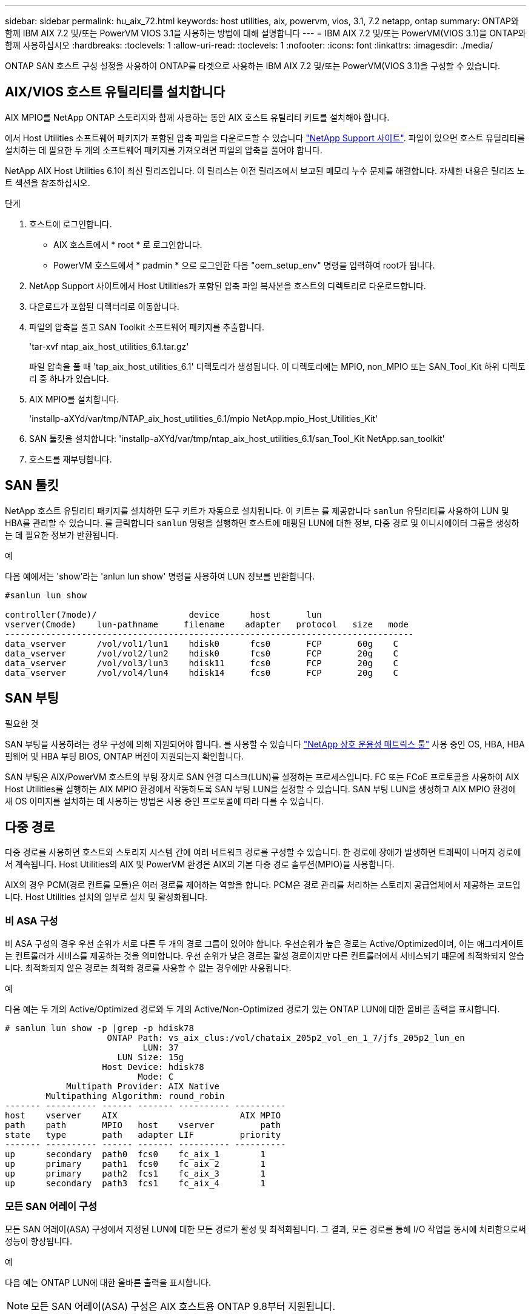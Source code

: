---
sidebar: sidebar 
permalink: hu_aix_72.html 
keywords: host utilities, aix, powervm, vios, 3.1, 7.2 netapp, ontap 
summary: ONTAP와 함께 IBM AIX 7.2 및/또는 PowerVM VIOS 3.1을 사용하는 방법에 대해 설명합니다 
---
= IBM AIX 7.2 및/또는 PowerVM(VIOS 3.1)을 ONTAP와 함께 사용하십시오
:hardbreaks:
:toclevels: 1
:allow-uri-read: 
:toclevels: 1
:nofooter: 
:icons: font
:linkattrs: 
:imagesdir: ./media/


[role="lead"]
ONTAP SAN 호스트 구성 설정을 사용하여 ONTAP를 타겟으로 사용하는 IBM AIX 7.2 및/또는 PowerVM(VIOS 3.1)을 구성할 수 있습니다.



== AIX/VIOS 호스트 유틸리티를 설치합니다

AIX MPIO를 NetApp ONTAP 스토리지와 함께 사용하는 동안 AIX 호스트 유틸리티 키트를 설치해야 합니다.

에서 Host Utilities 소프트웨어 패키지가 포함된 압축 파일을 다운로드할 수 있습니다 link:https://mysupport.netapp.com/site/products/all/details/hostutilities/downloads-tab/download/61343/6.1/downloads["NetApp Support 사이트"^]. 파일이 있으면 호스트 유틸리티를 설치하는 데 필요한 두 개의 소프트웨어 패키지를 가져오려면 파일의 압축을 풀어야 합니다.

NetApp AIX Host Utilities 6.1이 최신 릴리즈입니다. 이 릴리스는 이전 릴리즈에서 보고된 메모리 누수 문제를 해결합니다. 자세한 내용은 릴리즈 노트 섹션을 참조하십시오.

.단계
. 호스트에 로그인합니다.
+
** AIX 호스트에서 * root * 로 로그인합니다.
** PowerVM 호스트에서 * padmin * 으로 로그인한 다음 "oem_setup_env" 명령을 입력하여 root가 됩니다.


. NetApp Support 사이트에서 Host Utilities가 포함된 압축 파일 복사본을 호스트의 디렉토리로 다운로드합니다.
. 다운로드가 포함된 디렉터리로 이동합니다.
. 파일의 압축을 풀고 SAN Toolkit 소프트웨어 패키지를 추출합니다.
+
'tar-xvf ntap_aix_host_utilities_6.1.tar.gz'

+
파일 압축을 풀 때 'tap_aix_host_utilities_6.1' 디렉토리가 생성됩니다. 이 디렉토리에는 MPIO, non_MPIO 또는 SAN_Tool_Kit 하위 디렉토리 중 하나가 있습니다.

. AIX MPIO를 설치합니다.
+
'installp-aXYd/var/tmp/NTAP_aix_host_utilities_6.1/mpio NetApp.mpio_Host_Utilities_Kit'

. SAN 툴킷을 설치합니다: 'installp-aXYd/var/tmp/ntap_aix_host_utilities_6.1/san_Tool_Kit NetApp.san_toolkit'
. 호스트를 재부팅합니다.




== SAN 툴킷

NetApp 호스트 유틸리티 패키지를 설치하면 도구 키트가 자동으로 설치됩니다. 이 키트는 를 제공합니다 `sanlun` 유틸리티를 사용하여 LUN 및 HBA를 관리할 수 있습니다. 를 클릭합니다 `sanlun` 명령을 실행하면 호스트에 매핑된 LUN에 대한 정보, 다중 경로 및 이니시에이터 그룹을 생성하는 데 필요한 정보가 반환됩니다.

.예
다음 예에서는 'show'라는 'anlun lun show' 명령을 사용하여 LUN 정보를 반환합니다.

[listing]
----
#sanlun lun show

controller(7mode)/                  device      host       lun
vserver(Cmode)    lun-pathname     filename    adapter   protocol   size   mode
--------------------------------------------------------------------------------
data_vserver      /vol/vol1/lun1    hdisk0      fcs0       FCP       60g    C
data_vserver      /vol/vol2/lun2    hdisk0      fcs0       FCP       20g    C
data_vserver      /vol/vol3/lun3    hdisk11     fcs0       FCP       20g    C
data_vserver      /vol/vol4/lun4    hdisk14     fcs0       FCP       20g    C

----


== SAN 부팅

.필요한 것
SAN 부팅을 사용하려는 경우 구성에 의해 지원되어야 합니다. 를 사용할 수 있습니다 link:https://mysupport.netapp.com/matrix/imt.jsp?components=71102;&solution=1&isHWU&src=IMT["NetApp 상호 운용성 매트릭스 툴"^] 사용 중인 OS, HBA, HBA 펌웨어 및 HBA 부팅 BIOS, ONTAP 버전이 지원되는지 확인합니다.

SAN 부팅은 AIX/PowerVM 호스트의 부팅 장치로 SAN 연결 디스크(LUN)를 설정하는 프로세스입니다. FC 또는 FCoE 프로토콜을 사용하여 AIX Host Utilities를 실행하는 AIX MPIO 환경에서 작동하도록 SAN 부팅 LUN을 설정할 수 있습니다. SAN 부팅 LUN을 생성하고 AIX MPIO 환경에 새 OS 이미지를 설치하는 데 사용하는 방법은 사용 중인 프로토콜에 따라 다를 수 있습니다.



== 다중 경로

다중 경로를 사용하면 호스트와 스토리지 시스템 간에 여러 네트워크 경로를 구성할 수 있습니다. 한 경로에 장애가 발생하면 트래픽이 나머지 경로에서 계속됩니다. Host Utilities의 AIX 및 PowerVM 환경은 AIX의 기본 다중 경로 솔루션(MPIO)을 사용합니다.

AIX의 경우 PCM(경로 컨트롤 모듈)은 여러 경로를 제어하는 역할을 합니다. PCM은 경로 관리를 처리하는 스토리지 공급업체에서 제공하는 코드입니다. Host Utilities 설치의 일부로 설치 및 활성화됩니다.



=== 비 ASA 구성

비 ASA 구성의 경우 우선 순위가 서로 다른 두 개의 경로 그룹이 있어야 합니다. 우선순위가 높은 경로는 Active/Optimized이며, 이는 애그리게이트는 컨트롤러가 서비스를 제공하는 것을 의미합니다. 우선 순위가 낮은 경로는 활성 경로이지만 다른 컨트롤러에서 서비스되기 때문에 최적화되지 않습니다. 최적화되지 않은 경로는 최적화 경로를 사용할 수 없는 경우에만 사용됩니다.

.예
다음 예는 두 개의 Active/Optimized 경로와 두 개의 Active/Non-Optimized 경로가 있는 ONTAP LUN에 대한 올바른 출력을 표시합니다.

[listing]
----
# sanlun lun show -p |grep -p hdisk78
                    ONTAP Path: vs_aix_clus:/vol/chataix_205p2_vol_en_1_7/jfs_205p2_lun_en
                           LUN: 37
                      LUN Size: 15g
                   Host Device: hdisk78
                          Mode: C
            Multipath Provider: AIX Native
        Multipathing Algorithm: round_robin
------- ---------- ------ ------- ---------- ----------
host    vserver    AIX                        AIX MPIO
path    path       MPIO   host    vserver         path
state   type       path   adapter LIF         priority
------- ---------- ------ ------- ---------- ----------
up      secondary  path0  fcs0    fc_aix_1        1
up      primary    path1  fcs0    fc_aix_2        1
up      primary    path2  fcs1    fc_aix_3        1
up      secondary  path3  fcs1    fc_aix_4        1

----


=== 모든 SAN 어레이 구성

모든 SAN 어레이(ASA) 구성에서 지정된 LUN에 대한 모든 경로가 활성 및 최적화됩니다. 그 결과, 모든 경로를 통해 I/O 작업을 동시에 처리함으로써 성능이 향상됩니다.

.예
다음 예는 ONTAP LUN에 대한 올바른 출력을 표시합니다.


NOTE: 모든 SAN 어레이(ASA) 구성은 AIX 호스트용 ONTAP 9.8부터 지원됩니다.

[listing]
----
# sanlun lun show -p |grep -p hdisk78
                    ONTAP Path: vs_aix_clus:/vol/chataix_205p2_vol_en_1_7/jfs_205p2_lun_en
                           LUN: 37
                      LUN Size: 15g
                   Host Device: hdisk78
                          Mode: C
            Multipath Provider: AIX Native
        Multipathing Algorithm: round_robin
------ ------- ------ ------- --------- ----------
host   vserver  AIX                      AIX MPIO
path   path     MPIO   host    vserver     path
state  type     path   adapter LIF       priority
------ ------- ------ ------- --------- ----------
up     primary  path0  fcs0    fc_aix_1     1
up     primary  path1  fcs0    fc_aix_2     1
up     primary  path2  fcs1    fc_aix_3     1
up     primary  path3  fcs1    fc_aix_4     1
----


== 권장 설정

다음은 ONTAP LUN에 권장되는 매개 변수 설정입니다.  ONTAP 호스트 유틸리티 키트를 설치하면 LUN에 대한 중요 매개 변수가 자동으로 설정됩니다.

[cols="4*"]
|===
| 매개 변수 | 방법입니다 | AIX의 값입니다 | 참고 


| 알고리즘을 선택합니다 | MPIO | round_robin(라운드 로빈 | Host Utilities에서 설정합니다 


| hcheck_cmd | MPIO | 문의 | Host Utilities에서 설정합니다 


| hcheck_interval입니다 | MPIO | 30 | Host Utilities에서 설정합니다 


| hcheck_mode를 선택합니다 | MPIO | 비활성 | Host Utilities에서 설정합니다 


| lun_reset_spt입니다 | MPIO/비 MPIO | 예 | Host Utilities에서 설정합니다 


| 최대 _ 전송 | MPIO/비 MPIO | FC LUN: 0x100000 바이트 | Host Utilities에서 설정합니다 


| 아주 잘했습니다 | MPIO/비 MPIO | 2초 지연 | Host Utilities에서 설정합니다 


| queue_depth(큐 깊이 | MPIO/비 MPIO | 64 | Host Utilities에서 설정합니다 


| reserve_policy를 선택합니다 | MPIO/비 MPIO | no_reserve(예약 없음) | Host Utilities에서 설정합니다 


| rw_timeout(디스크) | MPIO/비 MPIO | 30초 | OS 기본값을 사용합니다 


| dyntrk | MPIO/비 MPIO | 예 | OS 기본값을 사용합니다 


| fc_err_recov | MPIO/비 MPIO | fast_fail을 선택합니다 | OS 기본값을 사용합니다 


| Q_TYPE | MPIO/비 MPIO | 단순함 | OS 기본값을 사용합니다 


| num_cmd_elems입니다 | MPIO/비 MPIO | VIOS용 AIX 3072의 경우 1024입니다 | FC EN1B, FC EN1C 


| num_cmd_elems입니다 | MPIO/비 MPIO | AIX의 경우 1024입니다 | FC EN0G 
|===


== MetroCluster에 대한 권장 설정입니다

기본적으로 AIX 운영 체제는 LUN에 대한 경로를 사용할 수 없는 경우 더 짧은 입출력 시간 초과를 적용합니다. 이러한 현상은 단일 스위치 SAN 패브릭과 MetroCluster 구성을 포함하여 예상치 못한 페일오버를 경험한 구성에서 발생할 수 있습니다. 기본 설정에 대한 추가 정보 및 권장 변경 사항은 을 참조하십시오 link:https://kb.netapp.com/app/answers/answer_view/a_id/1001318["NetApp KB1001318"^]



== SnapMirror 액티브 동기화에 대해 AIX 지원

ONTAP 9.11.1부터 AIX는 SnapMirror 액티브 동기화에서 지원됩니다. AIX 구성에서 운영 클러스터는 "활성" 클러스터입니다.

AIX 구성에서 페일오버는 중단을 야기합니다. 각 페일오버 시 호스트에서 재검색을 수행하여 I/O 작업을 재개해야 합니다.

AIX for SnapMirror 활성 동기화를 구성하려면 기술 자료 문서 를 참조하십시오 link:https://kb.netapp.com/Advice_and_Troubleshooting/Data_Protection_and_Security/SnapMirror/How_to_configure_an_AIX_host_for_SnapMirror_Business_Continuity_(SM-BC)["SnapMirror 액티브 동기화에 대해 AIX 호스트를 구성하는 방법"^].



== 알려진 문제

ONTAP 릴리스가 포함된 IBM AIX 7.2 및/또는 PowerVM(VIOS 3.1)에는 다음과 같은 알려진 문제가 있습니다.

[cols="4*"]
|===
| NetApp 버그 ID | 제목 | 설명 | 파트너 ID입니다 


| link:https://mysupport.netapp.com/site/bugs-online/product/HOSTUTILITIES/1416221["1416221)을 참조하십시오"^] | 스토리지 페일오버 중 AIX 7200-05-01 가상 iSCSI 디스크(VIOS 3.1.1.x)에서 I/O 중단이 발생했습니다 | VIOS 3.1.1.x를 통해 매핑된 가상 iSCSI 디스크의 AIX 7.2 TL5 호스트에서 스토리지 페일오버 작업 중에 I/O 중단이 발생할 수 있습니다 기본적으로 VIOC에서 가상 iSCSI 디스크(hdisk)의 rw_timeout 값은 45초입니다. 스토리지 페일오버 중에 I/O 지연이 45초 이상 발생하면 I/O 장애가 발생할 수 있습니다. 이 상황을 방지하려면 Burt에 설명된 해결 방법을 참조하십시오. IBM에 따르면 APAR-IJ34739(출시 예정)를 적용한 후 "chdev" 명령을 사용하여 rw_timeout 값을 동적으로 변경할 수 있습니다. | 해당 없음 


| link:https://mysupport.netapp.com/site/bugs-online/product/HOSTUTILITIES/1414700["1414700"^] | AIX 7.2 TL04에서 스토리지 페일오버 중 가상 iSCSI 디스크(VIOS 3.1.1.x)에서 I/O 중단이 발생했습니다 | VIOS 3.1.1.x를 통해 매핑된 가상 iSCSI 디스크의 AIX 7.2 TL4 호스트에서 스토리지 페일오버 작업 중에 I/O 중단이 발생할 수 있습니다 기본적으로 VIOC에서 vSCSI 어댑터의 RW_TIMEOUT 값은 45초입니다. 스토리지 페일오버 중에 I/O 지연이 45초 이상 발생하면 I/O 장애가 발생할 수 있습니다. 이 상황을 방지하려면 Burt에 설명된 해결 방법을 참조하십시오. | 해당 없음 


| link:https://mysupport.netapp.com/site/bugs-online/product/HOSTUTILITIES/1307653["1307653"^] | SFO 장애 및 직선 I/O 중에 VIOS 3.1.1.10에서 I/O 문제 보기 | VIOS 3.1.1 IO 오류는 16/32GB FC 어댑터가 지원하는 NPIV 클라이언트 디스크에서 발생할 수 있습니다. 또한 "vfchost" 드라이버는 클라이언트의 I/O 요청 처리를 중지하는 상태로 전환될 수 있습니다. IBM APAR IJ22290 IBM APAR IJ23222를 적용하면 문제가 해결됩니다. | 해당 없음 
|===